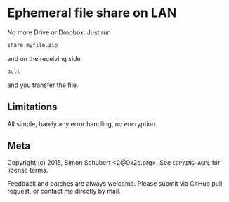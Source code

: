 * Ephemeral file share on LAN

No more Drive or Dropbox.  Just run

#+begin_src sh
share myfile.zip
#+end_src

and on the receiving side

#+begin_src sh
pull
#+end_src

and you transfer the file.

** Limitations

All simple, barely any error handling, no encryption.

** Meta

Copyright (c) 2015, Simon Schubert <2@0x2c.org>.  See ~COPYING-AGPL~
for license terms.

Feedback and patches are always welcome.  Please submit via GitHub pull
request, or contact me directly by mail.
